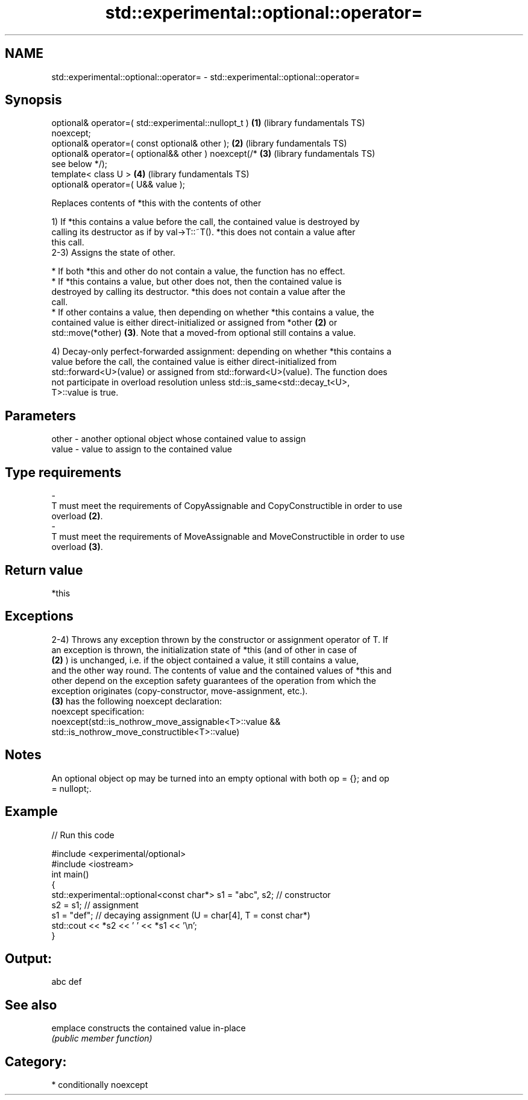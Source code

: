 .TH std::experimental::optional::operator= 3 "2021.11.17" "http://cppreference.com" "C++ Standard Libary"
.SH NAME
std::experimental::optional::operator= \- std::experimental::optional::operator=

.SH Synopsis
   optional& operator=( std::experimental::nullopt_t )    \fB(1)\fP (library fundamentals TS)
   noexcept;
   optional& operator=( const optional& other );          \fB(2)\fP (library fundamentals TS)
   optional& operator=( optional&& other ) noexcept(/*    \fB(3)\fP (library fundamentals TS)
   see below */);
   template< class U >                                    \fB(4)\fP (library fundamentals TS)
   optional& operator=( U&& value );

   Replaces contents of *this with the contents of other

   1) If *this contains a value before the call, the contained value is destroyed by
   calling its destructor as if by val->T::~T(). *this does not contain a value after
   this call.
   2-3) Assigns the state of other.

     * If both *this and other do not contain a value, the function has no effect.
     * If *this contains a value, but other does not, then the contained value is
       destroyed by calling its destructor. *this does not contain a value after the
       call.
     * If other contains a value, then depending on whether *this contains a value, the
       contained value is either direct-initialized or assigned from *other \fB(2)\fP or
       std::move(*other) \fB(3)\fP. Note that a moved-from optional still contains a value.

   4) Decay-only perfect-forwarded assignment: depending on whether *this contains a
   value before the call, the contained value is either direct-initialized from
   std::forward<U>(value) or assigned from std::forward<U>(value). The function does
   not participate in overload resolution unless std::is_same<std::decay_t<U>,
   T>::value is true.

.SH Parameters

   other           -           another optional object whose contained value to assign
   value           -           value to assign to the contained value
.SH Type requirements
   -
   T must meet the requirements of CopyAssignable and CopyConstructible in order to use
   overload \fB(2)\fP.
   -
   T must meet the requirements of MoveAssignable and MoveConstructible in order to use
   overload \fB(3)\fP.

.SH Return value

   *this

.SH Exceptions

   2-4) Throws any exception thrown by the constructor or assignment operator of T. If
   an exception is thrown, the initialization state of *this (and of other in case of
   \fB(2)\fP ) is unchanged, i.e. if the object contained a value, it still contains a value,
   and the other way round. The contents of value and the contained values of *this and
   other depend on the exception safety guarantees of the operation from which the
   exception originates (copy-constructor, move-assignment, etc.).
   \fB(3)\fP has the following noexcept declaration:
   noexcept specification:
   noexcept(std::is_nothrow_move_assignable<T>::value &&
   std::is_nothrow_move_constructible<T>::value)

.SH Notes

   An optional object op may be turned into an empty optional with both op = {}; and op
   = nullopt;.

.SH Example


// Run this code

 #include <experimental/optional>
 #include <iostream>
 int main()
 {
     std::experimental::optional<const char*> s1 = "abc", s2; // constructor
     s2 = s1; // assignment
     s1 = "def"; // decaying assignment (U = char[4], T = const char*)
     std::cout << *s2 << ' ' << *s1 << '\\n';
 }

.SH Output:

 abc def

.SH See also

   emplace constructs the contained value in-place
           \fI(public member function)\fP

.SH Category:

     * conditionally noexcept
